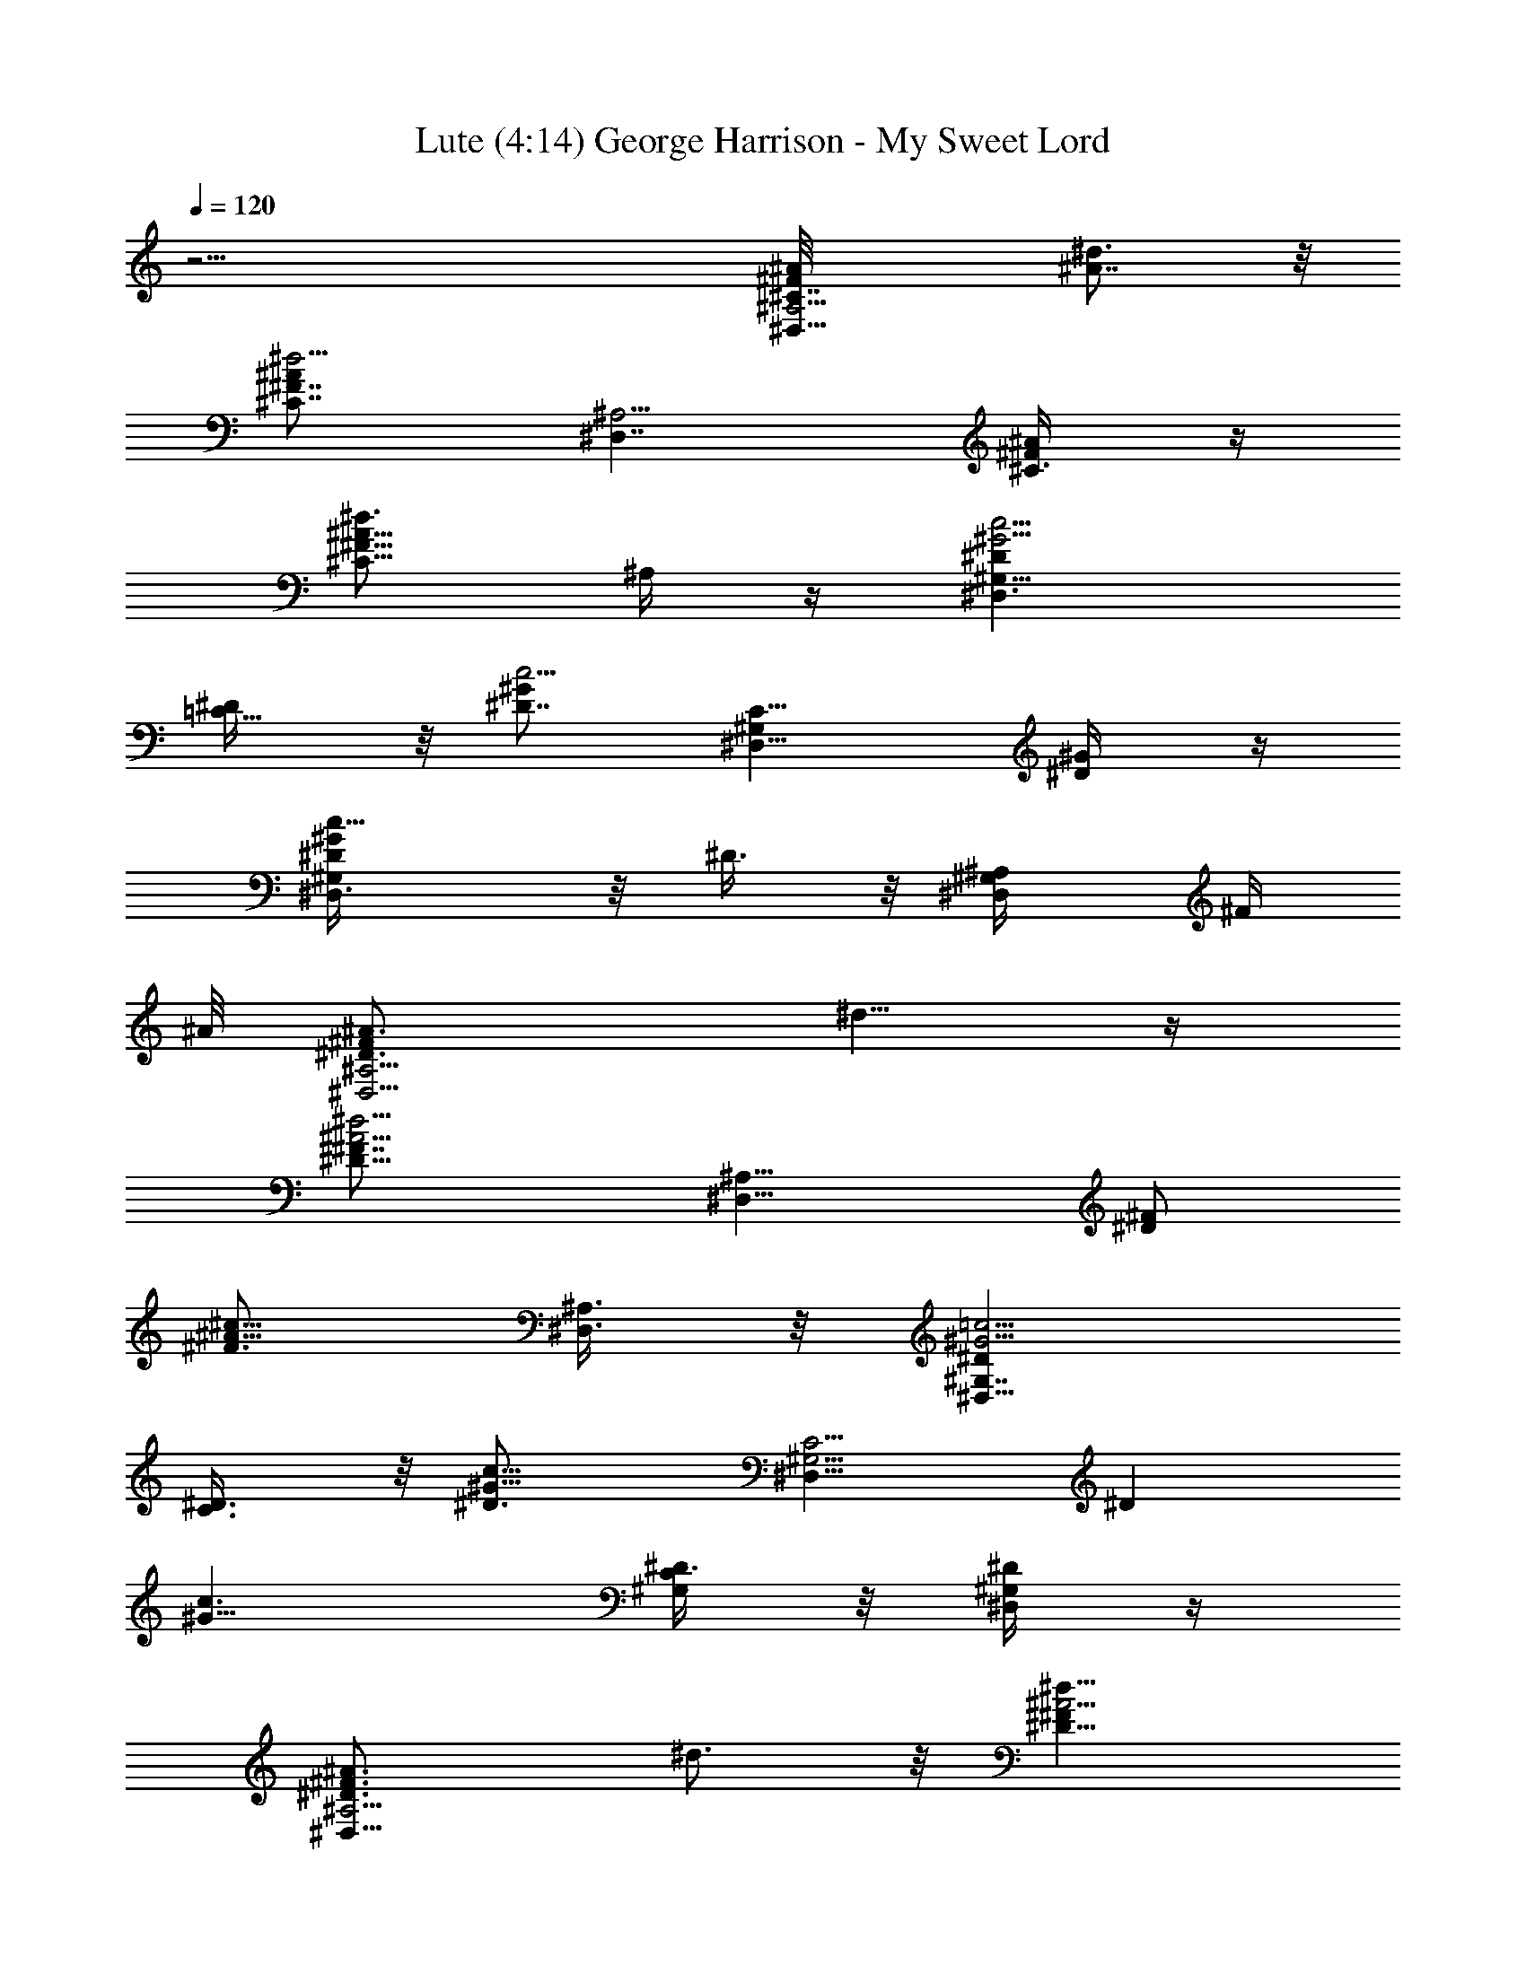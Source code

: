 X:1
T: Lute (4:14) George Harrison - My Sweet Lord 
Z:Transcribed using LotRO MIDI Player:http://lotro.acasylum.com/midi
%  Original file:sweetlord.mid
%  Transpose:-3
L:1/4
Q:120
K:C
z31/4 [^A,5/4^F^D,11/8^A/8^C7/8] [^A7/8^d3/4] z/8
[^A^d5/4^F7/8^C7/8z/2] [^D,7/4^A,5/4z/2] [^F/2^A/4^C3/8] z/4
[^A5/8^d3/4^C5/8^F5/8z/2] ^A,/4 z/4 [^G5/4c5/4^G,13/8^D^D,3/2]
[=C5/8^D/4] z/8 [^D7/8c5/4^Gz/2] [C9/8^G,^D,5/8z/2] [^D/2^G/4] z/4
[^Gc11/8^D/2^D,3/8^G,/2] z/8 ^D3/8 z/8 [^A,/2^D,/4^G,/4] [^F/4z/8]
^A/8 [^D,5/4^A3/4^D3/4^A,5/4^Fz/8] ^d5/8 z/4
[^d5/4^A5/4^D5/8^F7/8z/2] [^A,9/8^D,9/8z3/8] [^F/2^D]
[^c5/8^A5/8^F3/4z/2] [^A,3/8^D,3/8] z/8 [^D^G5/4^G,7/4=c5/4^D,13/8]
[C3/4^D3/8] z/8 [^G9/8c9/8^D3/4z/2] [^G,5/4C5/4^D,9/8z/2] [^Dz/2]
[^G9/8c3/2z/2] [C/4^G,/4^D3/8] z/8 [^D/4^D,/4^G,/4] z/4
[^D,11/8^F3/4^A3/4^D3/4^A,5/4z/8] ^d3/4 z/8 [^A5/4^d11/8^D5/8^Fz/2]
[^D,9/8^A,5/4z/2] [^F/2^D7/8] [^A5/8^c/2^F5/8] [^A,3/8^D,/4] z/4
[^D7/8^G5/4^G,7/4=c9/8^D,3/2] [C7/8^D3/8] z/8 [c5/4^D7/8^G5/4z/2]
[C5/4^G,5/4^D,9/8z/2] [^Dz/2] [c3/2^G5/4z/2] [^G,3/8C/4^D/2] z/4
[^D/4^G,/4^D,/4] z/4 [^D,9/8^A3/4^F^d3/4^A,11/8^D5/8] z3/8
[^d5/4^A5/4^F5/4^D/2z3/8] [^D,13/8^A,/2] [^A,5/4^D/4] z/4
[^F3/4^d/4^A/4^C/4] z/4 [^c/4^A/4] z/4 [^G9/8^G,7/4^D=c9/8^D,3/2]
[=C3/4^D3/8] z/8 [^G9/8c^D3/4z/2] [^G,15/8C5/4^D,z/2] [^D7/8z3/8]
[c3/4^G3/4z/2] [C3/8^D/2] z/8 [^C/2^D,/4^G,/8] z/8 [=F/4z/8] ^G/8
[^c17/8^C,5/4^G5/2F3/4^Cz/2] [^G,5/8z/2] [^C^d/2f5/2] [^G,9/8^C,/2]
[^C,5/8^d7/8^C/2] [^C/2^c5/8^GF/4] z/4 ^C/2
[^A,15/8F9/8^d3/8^C5/8^A11/8^c7/8] z/2 [^C7/8^c3/8] z/8
[^c9/8^A3/2F3/4^a/2] [^A,5/2^C/2F,/2] [F/2^a3/2^C] [^c9/8^A3/2F3/8]
z/8 [F5/8^C/2] [^C/8^G,/4] z3/8 [^c7/4^G,9/8^G19/8F11/8^C3/4^C,9/8]
z/8 [^C/4f3/4] [^C3/4z/4] [^G,17/8^C,5/8z/2] [F/2^d7/8^C]
[^c3/4^GF/2] [F/2^C/2] [^c^A3/2^C3/4FF,3/2^A,/2] [^A,3/2z/2]
[F/2^c3/8^C/2] z/8 [^A11/8^C/2^c^a3/8F3/4] z/8 [^C3/8^A,19/8F,5/8]
[F^a/2^C7/8] [^A3/2^c9/8z/2] [^C/2^aF/2] ^C3/8 F/8
[^G,5/4^G/8^C3/4F^C,9/8] [^c15/8^G7/8] [^C5/8f5/8^G3/2F3/4z/2]
[^G,5/4^C,/2] [F/2^d7/8^C5/8] [^c/2^G7/8F/2z3/8] ^G,/2
[F11/8^G2B2f=D,19/8=D] [=d3/4Db7/8z/2] [B,2z/2]
[F3/2b5/8^G/2B7/8D^g3/4] z/2 [^G/2^g/2D,/4D/2f3/8] z/4
[B/2b3/8^G/2F3/8D^g3/8] z/8 [B,/8d/4b3/8] z/4 ^F/8
[^D,5/4^A,5/4^a3/8^A7/8^F3/4^C3/4] z/2 [^d5/4^A^a/2^F7/8^C7/8^f]
[^A,5/4^D,7/4z/2] [^F/2^a7/8^A/2^C3/8^f7/8] z/8
[^A5/8^d3/4^C5/8^F5/8z/2] [^A,/4=f15/4^c/2] z/4
[^D^G5/4=c3/2^G,15/8^D,3/2^d17/4] [=C5/8^D3/8] z/8 [^D3/4c11/8^G3/8]
[C9/8^G,^D,5/8^G/2] [^D/2^G/2] [c11/8^G11/8^G,^D,3/8^D/2=F5/8] z/8
^D/2 [^A,/2^G,3/8^D,/4^D/2] [^F/4z/8] ^A/8
[^D,5/4^A3/4^A,5/4^F^D7/8z/8] ^d5/8 z/4 [^d5/4^A5/4^D5/8^Fz/2]
[^D,9/8^A,9/8z/2] [^F3/8^D7/8] [^c5/8^A3/4^F3/4z/2] [^D,3/8^A,3/8]
z/8 [^D^G5/4=c5/4^G,7/4^D,13/8] [C3/4^D3/8] z/8 [c9/8^G/2^D3/4]
[C5/4^G,5/4^D,9/8^G5/8z/2] [^Dz/2] [c3/2^G9/8=F/2] [^G,/4C/4^D3/8]
z/8 [^D/4^D,/4^G,/4F9/4] z/4 [^D,11/8^A,5/4^D3/4^F3/4^A3/4z/8] ^d3/4
z/8 [^d11/8^A5/4^D5/8^Fz/2] [^D,9/8^A,5/4z/2] [^F/2^D7/8]
[^c/2^A5/8^F5/8] [^D,/4^A,3/8] z/4 [^G,7/4=c9/8^G^D^D,3/2]
[C3/4^D3/8^G3/8] [c5/4^G11/8^D7/8z/2] [^G,5/4C5/4^D,9/8z/2] [^Dz/2]
[c13/8^G5/4^A/2] [^G,3/8C/4^D/2] z/4 [^D/4^G,/4^D,/4=F7/8] z/4
[^A3/4^F^D,9/8^d3/4^A,11/8^D/2] ^D/4 z/4 [^A5/4^d5/4^F5/4^D5/8z/2]
[^D,3/2^A,3/8^C7/8] [^A,5/4^D/4] z/4 [^d/4^F3/4^A3/8^C3/8] z/4
[^A/4^c/4^D/4] z/4 [^G9/8=c9/8^D^G,7/4^D,3/2] [=C3/4^D3/8] z/8
[^D3/4c9/8^G/2] [^G,15/8C5/4^D,^G/2] [^D7/8^G3/8] z/8 [c5/8^G5/8^A/8]
z/4 [C3/8^D/2^c/2] z/8 [^C/2^G,/4^D,/4^A/4] [=F/4z/8] ^G/8
[^c^C,5/4^C3/4F9/4^G17/8z/2] [^G,5/8z/2] [^C^c9/8z/2] [^G,5/4^C,/2]
[^C,5/8^C3/8] z/8 [^G3/8F/4^c3/4^C3/8] z/4 ^C/4 z/4
[^A,7/4F9/8^A/8^C5/8] [^A9/8^cz3/4] [^C7/8z/2] [F3/4^c9/8^A9/8z/2]
[^C/2^A,7/4F,/2] [F/2^C^G/2] [^c/2^AF3/8] z/8 [F5/8^C/2^c5/8]
[^C/8^G,/4^A/8] z3/8 [F11/8^c^G15/8^G,9/8^C,9/8^C3/4] z/4 [^C/8^c3/8]
[^C3/4z/4] [^G,17/8^C,5/8^c7/8z/2] [F/2^C] [^c3/4^G3/4F/2^A5/8]
[F/2^C/2] [^c11/8^A11/8F,3/2^C7/8F^A,/2] [^A,5/4z/2] [F/2^C/2]
[^C/2^A^cF3/4] [^C/2^A,13/8F,5/8] [F7/8^C3/4^G3/8] [^c/2^A]
[^C/2F/2^c5/8] [^C3/8^A/8] z/4 F/8 [^G,5/4F^G/8^C3/4^C,9/8^c/8]
[^c7/8^G7/8] [^C5/8^GF3/4^c/2] [^G,5/4^C,/2^c5/8] [F/2^C5/8]
[^G5/8^c/2F/2] [^G,3/8^F/4] z/8 [=F11/8^G2B=D3/4=D,19/8] z/4 [D/2B]
[B,2^A/8] z3/8 [F^G3/4B7/8D3/8] z5/8 [^G/2D,/4D3/8F/2] z/4
[B/2D/4F3/8^G/2] z/4 [B,/2^D/4] z/8 ^F/8
[^D,5/4^D3/4^F7/8^A,9/8^A3/4z/8] ^d5/8 z/8
[^A5/4^d11/8^D5/8^F^c5/4z/2] [^D,5/4^A,5/4z/2] [^F/2^D7/8]
[^c5/8^A5/8^F5/8f/2^a/2] [^A,3/8^D,/4] z/4
[^D^G5/4=c^G,7/4^D,3/2^a7/8] z/8 [=C3/4^D3/8^g3/4^d3/4c/2] z/8
[c/2^G/2^D3/4] [C5/4^G,5/4^D,^d/4^g/4c5/8] z/8 [^Dz/2]
[c13/8^G5/4=F5/8z/2] [^G,3/8C/4^D/2] z/4 [^D/4^D,/4^G,/4F17/8] z/4
[^D,5/4^D3/4^F3/4^A,5/4^A3/4z/8] ^d3/4 z/8
[^d5/4^A5/4^D5/8^F^c5/4z/2] [^A,9/8^D,9/8z/2] [^F/2^D7/8]
[^c/2^A5/8^F5/8f3/8^a3/8] [^A,3/8^D,3/8] z/8
[^G,7/4=c^G^D^D,13/8f3/4] z/4 [C3/4^D3/8c/2^g7/8^d7/8^G/2] z/8
[c/2^G11/8^D3/4] [C5/4^G,5/4^D,9/8^d3/8c5/8^g3/8] z/8 [^Dz/2]
[c3/2^G9/8^A/2] [^G,/4C/4^D/2] z/4 [^D/4^G,/8^D,/8=F3/4] z/4
[^A7/8^D,5/4^F^d7/8^A,11/8^D/2] ^D/4 z/4
[^d11/8^A11/8^D5/8^F11/8^f5/4z/2] [^D,13/8^A,/2^C] [^A,5/4^D/4] z/4
[^d/8^F3/4^C3/8^A/4^c/2=f3/8] z3/8 [^c/4^A/4^D/4] z/4
[=c^G9/8^D^G,7/4^D,3/2^c3/4] z/4 [=C3/4^D/4^g3/4^d3/4=c3/8] z/8
[^D7/8c/2^G/2] [^G,2C5/4^D,9/8^d3/8c5/8^g3/8] z/8 [^D^G/2]
[^G3/4c5/8^A/8] z3/8 [C3/8^D3/8^c/2] z/8 [^C/2^G,/8^D,/4^A/4] z/8
[=F/4z/8] ^G/8 [^cF17/8^G19/8^C,9/8^Cz/2] [^G,5/8z/2]
[^C^g11/8f11/8^c5/4z/2] [^G,9/8^C,/2] [^C,/2^C3/8]
[^G^C/2^c3/4F3/8^g5/8f] z/8 ^C/2 [F3/2^A,2^C3/4^A/8^c/8f7/4]
[^c11/8^A5/4z7/8] [^C7/8z/2] [^A9/8F^c/2]
[^A,19/8^C/2F,/2^c^a3/8f3/8] z/8 [F/2^C^G3/8] z/8 [^c/2^A7/8F/2]
[F7/8^C3/8^c5/8] [^C/4^G,3/8^A/4^d/2] z/4
[^G5/2F11/8^c^G,5/4^C^C,5/4] [^C/4f3/2^g5/4^c/2] [^C3/4z/4]
[^G,17/8^C,5/8^c3/4z/2] [F/2^C] [^G5/8^c3/4F3/8^g/2f/2^A5/8] z/8
[F/2^C/2] [^c11/8^A5/4F7/8^A,/2^C3/4F,3/2] [^A,11/8z3/8] [F/2^C/2]
[^A9/8^C/2^c/2F] [^C/2^A,5/2F,3/4^cf/2^a3/8] z/8 [F^C7/8^G/2]
[^c/2^A7/8] [^C/2F7/8^c] [^C/4^A/8] z/4 F/8 [^G,5/4^G/8F^C^C,^g7/4]
[^c7/8^G7/8] [^C7/8F5/8^G7/8^c3/8] [^G,11/8^C,5/8^c/2]
[F/2^C2^c/2f2^G/2] [^G^c11/8F5/8z/2] [^G,3/8^F3/8] z/8
[=F11/8^G2B/2=D/2=D,19/8] [^g15/8f15/8B/2D/2] [DBz/2] [B,2^A/8] z3/8
[FD^G/2B/2] [B7/8^G/2f13/8] [^G3/8D,/4D3/8F3/8] z/8 [BDF/2^G7/8]
[B,/2^D3/8] z/8 [^F3/4^D,11/8^A^A,3/2^D3/4z/8] ^d3/4 z/8
[^d11/8^A3/2^F^D5/8^f3/2z/2] [^D,9/8^A,3/2z/2] [^F/2^D7/8]
[^c/2^A5/8^F5/8=f^a/2] [^A,/2^D,/4] z/4
[^G11/8^G,15/8^D7/8=c7/8^D,3/2^c3/4] z/8 [=C3/4^D3/8^g7/8^d=c/2] z/8
[c/2^G/2^D7/8] [C5/4^G,3/2^D,9/8^g3/8^d2c] z/8 [^Dz/2]
[^G5/4c3/2=F/2] [^G,/2C/4^D/2] z/4 [^D/4^D,/8^G,3/8F/2^c/2f/2] z3/8
[^D,5/4^A,11/8^F3/4^A7/8^D3/4z/8] ^d5/8 z/8
[^d11/8^A3/2^D3/4^F^c11/8z/2] [^D,5/4^A,3/2z/2] [^F/2^D7/8]
[^c5/8^A5/8^F3/4f^a5/8z/2] [^A,3/8^D,/4] z/4
[^D^G3/2=c^G,2^D,3/2^c7/8] z/8 [C3/4^D3/8=c/2^d^g3/4] z/8
[^D3/4^G/2c/2] [^G,11/8C5/4^D,^g/4^d15/8c7/8] z/8 [^Dz/2]
[^G5/4c3/2=F5/8z/2] [C/4^G,/2^D/2] z/4 [^D/4^D,/4^G,/2F/2^c/2f/2] z/4
[^D,5/4^A,3/2^A^D3/4^F3/4z/8] ^d3/4 z/8 [^A3/2^d5/4^D5/8^F^c5/4z/2]
[^D,9/8^A,3/2z/2] [^F/2^D7/8] [^A5/8^c/2^F5/8^a3/8f7/8] z/8
[^A,3/8^D,/4] z/8 [^D^G,2=c^G^D,13/8f7/8] z/8
[C3/4^D3/8c/2^g7/8^d^G/2] z/8 [c/2^D7/8^G3/2]
[C/2^G,5/4^D,9/8^d3/2^g3/8c] z/8 [^DCz/2] [c3/2^G5/4^A/2]
[C/4^G,/4^D/2f^c^C] z/4 [^D/4^D,/8^G,/8=F3/4] z3/8
[^A7/8^D,9/8^F7/8^d3/4^A,11/8^D3/8] ^D/2
[^d11/8^A3/2^D^F11/8^c5/4z/2] [^D,13/8^A,/2^C] [^A,5/4^D/2]
[^F3/4^d/8^A/4^C^c/2f] z3/8 [^A/4^c/4^D/4] z/4
[^D=c^G9/8^G,7/4^D,3/2^a7/8] z/8 [=C7/8^D/4^g3/4^d7/8c/2] z/4
[^D3/4c3/8^G3/8] [^G,2C3/2^D,9/8^d5/2c^g3/8] z/8 [^D^G/2]
[^G3/4c3/2^A/8] z3/8 [C^D3/8^c/2] z/8 [^C/2^G,/8^D,/4^A/4] z/8
[=F/4z/8] ^G/8 [F/2^c^G,3/2^C,2^C^G] [F15/8z/2] [^C^G11/8^c/2]
[^c7/8^G,11/8f15/8z/2] [^C,27/8^C3/8] [F^G^c^C5/4z/2] ^G,/2
[F^c/8^G,2f2^G/8] [^c11/8^G11/8z3/8] ^C/2 [^CF/2] [F^G^c/2]
[^C,19/8^G,3/2^C/2^cf19/8] [F/2^C5/4^G/2] [^c/2^G/2F/2^A/8] z3/8
[^G,7/8F/2^G7/8^c7/8] [F3/8^C7/8^A/8] z/4 [^C,7/4FB3/2^G,7/8^cz/2]
^C/2 [^G,/2^CF/2^c/2] [F/2^G,3/2f3/2B^G^c7/8] [^C,2F/2^C13/8]
[B^G/2^c3/4F/2^A5/8] [^G,3/4F/2^G/2] [F3/4^c11/8^G5/4B11/8f9/8z/2]
[^C,3/2B,31/8^C11/8z/2] [^G,/2F3/8] [FB/2^G] [B^G,7/4^C/2f11/8]
[^C,7/4F/2^C^G5/8] [F7/8^c/2B/2^A/8] z3/8 [^C3/4f3/4B^G5/8^c5/8z/2]
[F5/8^A/8] z3/8 [=D,3/2^A,15/8=d3/2^a31/4^G7/8z/8] [=D3/2^A7/8z/8]
[fz/4] [F9/8=c/8] z3/8 [^A/2^G11/8] [f11/8D,/4d9/8^A7/8] z/8
[^A,2D,3/2z/2] [D5/4^A5/8F/2c/4] [d3/4z/4] [^G3/2F3/8] z/8
[f9/8^A9/8F5/8D,/4d2] z/4 [D5/8^A,2D,3/2z/2] [^G/2F3/4]
[^A/4^G/2D3/4] z/4 [^Af9/8F5/8D,/4^G5/8d11/8] z/4
[D,7/4^A,15/8D9/8z/2] [F5/8c/8^G3/8] z/4 [^A/8^G5/8d^d/2] [^A/2f3/8]
[D3/4F/4c/4] z/4 [^A=G5/8^d^D,3/2^A,9/8^D/2] [^D/2z/8] G3/8
[G/2^A/8^D^d/2] ^A3/8 [G/2^d7/8^A/2^D,/2^A,/2] [^D,^D/2^A/2G/2]
[^D3/2^AG3/8z/8] ^d3/8 [^D,5/8^G3/8=G3/8] z/8 [G/2^A^c/2E,/2E/2]
[E,11/8^c3/8^a15/8E3/8G3/8] [G3/8E^c5/8z/8] [^A5/8z3/8] [G/8^C/4=c/8]
[^c3/8G3/8] [G/2^c/8^A/8E,3/8E] [^A3/8^c19/8] [E,/2^A/2G/2]
[=c5/4^A/2G/2E/2E,9/8] [=C,5/8^A/2EG3/4] [^A/2F/4] z/4
[F,5/4^G/8^D3/8c/4=C9/8F] [f5/8^G5/8z/8] [^A/8c3/4] [^d3/8z/8]
[^D/8^g/4^a/8] c'/8 [^d/4^g/4z/8] ^a/8 [c11/8^G3/8^D/8f5/4c'/8F7/8]
z/4 [^D/4^G/2F,/2C5/4] z/4 [^G/2F,^D/4F] z/4
[^D3/8=G/4c5/8^d5/8^G3/4c'5/8] z/4 [F,/2C3/8] z/8
[F^A3/2=D3/4^A,/2=dF,13/8] [^A,5/4z/2] [D/2F3/8^a3/4d/2f] z/8
[D/4F/2^A/2d/2] z/4 [F/4^A7/8D5/4^A,/2F,/2^a/4] z/4
[F,/2^A,7/8F7/8z3/8] [=G5/8^A5/4^D/2d13/8] [^D/4^A,3/8=D/4F/2^d=g]
z/4 [^D/2c/2^G/2C,3/8F/2^A,/4] z/4 [F,5/4C5/4Fc3/8^G/8^g/2]
[^D/8f3/4^G5/8] ^A/8 [c5/8^d/8] [^D/4^g3/8z/8] [^a/8c'/8] ^d/8
[^g/8^a/8] [c3/2^G/2^D/4f11/8c'/8F] [^d9/8z3/8] [^G/2^D/4F,/2C9/8]
z/4 [^G/2F,^D/8F7/8] z3/8 [c5/8=G/4^D/4^d/2^G5/8=g7/8] z/4
[F,3/8C3/8] [=D3/4^A3/2F^A,/2=dF,7/4] [^A,11/8z/2] [D/2F3/8d/2f^a7/8]
z/8 [F/2D/4d/2^A/2] z/4 [^AD5/4F3/8^A,/2F,/2f3/2] z/8 [F,5/8^A,Fz/2]
[=G/2^D/2^A5/4d3/2] [^D/2=D/4^A,3/8F/2^dg] z/4
[c/2^D3/4^G/2C,/4F/4^A,/8] z3/8 [F,5/4C9/8^G3/4F7/8c7/8z/8]
[f5/8z3/8] ^D/8 z/4 [^Gc3/2^D3/8f11/8F^d5/4] z/8 [^D5/8F,/2C5/4]
[F,^G/2F7/8] [=G/4^D3/8c5/8^d/2^G5/8c'3/8] z/4 [F,/2C3/8] z/8
[^A=D3/4F=d^A,/2F,3/2] ^A,/2 [D/2F3/8f^a7/8d/2^A/2] z/8
[F/2D/4^A/2d/2] z/4 [D3/8F/4^A3/4^A,3/8F,f11/8] z/8 [^A,FDz/2]
[^D/4^A/2d13/8c/2] z/4 [^D=G/2^A3/4C,/2^A,3/8=D/4] z/4
[C,/4F/2^A,/4F,/4G7/8] z/4 [^D3/4c^GF,9/8C11/8z/2] F/2
[c3/2^G5/4^D/4f5/4F^g3/2] z/4 [^DF,/2C/2] [F,7/8C5/4F7/8z/2]
[=G/4c/4^D3/8f/8^G5/8c'3/8] z/4 [F,/2^d/4c/4F/2] z/4
[F^A5/4=D3/4^A,/2=dF,13/8] [^A,3/2z/2] [D/2F3/8f^a7/8d/2] z/8
[D/4F/2d/2^A/2] z/4 [F/2^A/2D^A,/2F,9/8^a/4] z/4 [^A,F^A3/8] z/8
[D3/8^A/2d11/8c/8] z3/8 [^A/4D3/8F3/8^A,/2^d3/8] z/4
[^A,7/8C,3/8^D3/8F,/8c/8] z/8 [=G/8^A/8] [^DF5/8^A^D,5/4^dG/2]
[G/2^A,5/8] [^A/2^D/2G/2^d5/4^a5/4=g3/2] [G3/4^D/2^A5/8^D,/2^A,5/4]
[^D,5/4^D/2] [G/2^D/2^A/2=G,3/8^d3/4g] z/8 [^D/2^A,/4] z/4
[c/8G3/2^D3/4C,/2C15/8^d/8] [c9/8^d11/8z3/8] [C,11/8z/2] ^D/2
[^D/4G3/8c3/8^d3/8] z/8 [G/2^D/2c3/4C,/2C5/2G,/2] [C,/2G/2^D/2^A/2]
[^D/2^A,3/8c/2^d/2G/2] z/8 [^D/2c/2F3/8G,3/8G^d5/8] z/8
[^D3/8F,3/8^A,/4c/4f/2] z/4 [^DF5/8^D,3/2G/2^A,9/8^A3/2] [G7/8z/2]
[^D/4g11/8^d/2^a5/4] ^D/4 [^A7/8^D/2G/2^D,/2^A,15/8^d3/4]
[^D,G3/8^D3/8] [^D/2^A/2^d3/4G/2^a5/8g5/8] [G/2^D/2^A/4] z/4
[F7/8^A/8^Dc^A,/4^d3/2] z3/8 [C,3/2C3/2z/2] [c3/8G/2^D/2] z/8
[^D/2^d/2c/2G/2] [c7/8G/2^D/2C,/8C19/8G,5/8] z3/8 [C,/2G^D/2^A3/8]
z/8 [^D/2^A,3/8^d/2c7/8] z/8 [G3/4G,3/8^D3/8^d7/8] [^D3/8F,3/8c/4]
z/8 G/8 [^D/2^A/8^D,11/8G^A,5/4^d/8] [^A7/8^d7/8z3/8] ^D/2
[^D/2G/2^A/2^d/2] [G/4^A/2^D/2^D,/2^A,5/4^d/2] z/4
[^D,3/2G/2^D/2^d/2g2^A/2] [^D3/2^A^d5/4G/2] [G3/8^A,3/8^G3/8] z/8
[^D,/8=G/2^A/2^c/2E/2E,/2] z3/8 [G3/4E,11/8^A11/8^a7/4^c3/8E3/8]
[E^cz/2] [G3/8^C17/8=c/4] z/4 [G^c3/2^A3/4E,3/8E] z/8 [E,/2g3/2]
[E/2^A/2E,/2G/2] [^A5/8G5/8C,5/8^cEz/2] [E,/8^C/2F/2] z3/8
[F,5/4^G/8=c/4^D3/8=C9/8F] [f5/8^G5/8z/8] [^A/8c3/4] [^d3/8z/8]
[^D/4^g/4^a/8] c'/8 [^d/4^g/4z/8] ^a/8 [c11/8^D/8^G/2f5/4c'/8F7/8]
z3/8 [^G3/8^D/8F,3/8C9/8] z/4 [^D/4F,^G/2F] z/4
[^D3/8=G/4c5/8^d5/8^G3/4=g] z/4 [F,/2C3/8] z/8
[=D3/4F^A3/2^A,/2=dF,13/8] [^A,5/4z/2] [D/2F3/8^a3/4fd/2] z/8
[F/2D/4d/2^A/2] z/4 [F/4D5/4^A^A,/2F,/2f11/8] z/4 [^A,7/8F,/2F7/8]
[^A9/8^D3/8=G/2d3/2] [^D/4=D/4^A,3/8F/2g^d] z/4
[^D/2^G/2c/2C,3/8F/4^A,/4] z/4 [F,11/8C5/4c3/8F^G/4z/8] [^D/8f3/4]
[^G/2^A/8] [c5/8^d/8] [^D/4^g3/8z/8] [^a/8c'/8] ^d/8 [^g/8^a/8]
[c3/2^D/4^G/2f11/8c'/8F] [^d9/8z3/8] [^G/2^D/4F,/2C5/4] z/4
[^G/2F,^D/8F7/8] z3/8 [c5/8=G/4^D/4^d/2^G5/8=g] z/4 [F,/2C3/8] z/8
[=D5/8^A11/8F7/8^A,3/8=d7/8F,13/8] [^A,11/8z/2] [D/2F3/8d/2f^a7/8]
z/8 [F/2D/4d/2^A/2] z/4 [F3/8^AD5/4^A,/2F,/2f3/2] z/8 [F,5/8^A,Fz/2]
[=G/2^D/2^A5/4d3/2] [^D/4=D/4^A,3/8F/2g^d] z/4
[^G/2c/2^D3/4C,/4F/4F,/8] z3/8 [F,5/4^G3/4c7/8F7/8C9/8z/8] [f5/8z3/8]
^D/8 z/4 [^G^D3/8c3/2f11/8F^d5/4] z/8 [^D5/8F,/2C5/4] [F,^G/2F7/8]
[c5/8=G/4^D3/8^d/2^G3/4g] z/4 [F,/2C3/8] z/8 [=D3/4^AF^A,/2=dF,3/2]
^A,/2 [D/2F3/8f^a7/8d/2^A/2] z/8 [F/2D/4d/2^A/2] z/4
[^A3/4D/2F/4^A,/2F,^a/4] z/4 [^A,7/8F7/8D7/8z3/8]
[^D3/8^A/2d13/8c5/8] z/8 [^D^A3/4=G/2C,/2=D/4^A,3/8] z/4
[C,/4F/4^A,/4F,/4G7/8] z/4 [F,9/8c^G^D3/4f7/8z/2] F/2
[c3/2^G5/4^D/4f5/4F^d5/4] z/4 [^DF,/2C/2] [F,C5/4F/2]
[c/4^D3/8=G/4^G5/8f/8^d3/8] z3/8 [F,3/8^d/8c/8F/8] z/4
[F^A5/4=D3/4^A,/2=dF,13/8] [^A,3/2z/2] [D/2F3/8^a7/8fd/2] z/8
[F/2D/4^A/2d/2] z/4 [F/2D^A5/8^A,/2F,9/8d] [^A,Fz/2] [D3/8^A/2d3/2]
z/8 [F3/8^A/4D3/8^A,/2] z/4 [^A,7/8C,3/8^D/2F,/8] z/8 [=G/4^A/4]
[^D,9/8^D7/8^A7/8F/2^d7/8G3/8] [G/2^A,5/8] [G/2^A/2^D/2f5/8g3/2^d5/4]
[G3/4^D/2^A5/8^D,/2^A,5/4] [^D,5/4f^D/2] [G/2^D/2^A/2G,3/8^d3/4^a3/4]
z/8 [^D/2^A,/4] z/4 [c/8G3/2^D3/4C,/2C15/8f/2] [c9/8^d7/8z3/8]
[C,11/8z/2] [^D/2^d/2] [G3/8^D/4^d3/8c3/8c'3/8] z/8
[G/2^D/2c3/4C,/2C5/2G,/2] [C,/2G/2c'3/2^D/2] [^D/2^A,3/8^d9/8c/2G/2]
z/8 [F3/8c3/4^D/2G,3/8G] z/8 [^D3/8F,3/8^A,/4f/2] z/4
[^D,3/2^DF3/4G/2^A,5/4^d] [G7/8z/2] [^D/4g3/2^d5/4^a5/4] ^D/4
[^A^D/2G/2^D,/2^A,15/8] [^D,9/8G/2f/2^D/2]
[^D3/8^d3/4^A3/8G3/8g/2^a/2] [G/2^D/2^A/4] z/4 [^D^A/8cF7/8^A,/4^d]
z3/8 [C,3/2C3/2z/2] [c3/8G/2^d/2^D/2] z/8 [^D/2c/2^d/2c'/2G/2]
[G/2c7/8^D/2C,/8C19/8G,5/8] z3/8 [C,/2Gc'3/8^D/2] z/8
[^D/2^A,3/8c7/8^d11/8] z/8 [G3/4G,3/8^D/2c'7/8] z/8 [^D/4F,/4] G/8
[G^D,11/8^A/8^D/2^A,5/4^d/8] [^d15/8^A7/8z3/8] ^D/2 [G/2^D/2g^A/2]
[G/4^D/2^A/2^D,/2^A,5/4] z/4 [^D,3/2G/2f7/8^D/2^d/2^A/2]
[^D3/2^A^d5/4G/2] [G3/8^A,3/8] z/8 [^D,/8^c/2^A/2G/2g7/8E/2] z3/8
[E,11/8G3/4^A11/8^a11/8^c/2E/2] [E7/8e3/4^c7/8z3/8] [G3/8^C17/8] z/8
[^c3/2G3/2^A5/8E,3/8E^a3/4] z/8 [E,/2g/2] [E/2^A/2^a/2E,5/8g9/8]
[G5/8^A5/8C,5/8^c/2E^a/2] [E,/8^C/4e3/8^c/2] z3/8
[^D/8=c/4^G/8F,5/4=C5/4c'3/8] [^D/4f5/8^G5/8z/8] [^A/8c3/4]
[^d3/8z/8] [^D/4^g/4^a/8] c'/8 [^d/4^g/4z/8] ^a/8
[c11/8^D/4^G/2G,3/8f5/4c'/2] z/4 [^D/8^G3/8F,3/8C9/8] z/4
[^D/4F,/2^G/2^G,/2c'/2F] z/4 [=G3/8^D3/8c5/8F,/4^d/2^G3/4] z/4
[F,/2=A,3/8C3/8=g/2^d/2] z/8 [=D3/4F^A3/2^A,/2=dF,13/8] [^A,5/4z/2]
[D/2F3/8f^a3/4d/2] z/8 [F/2D/4d/2^A/2] z/4 [F/4D5/4^A^A,/2F,/2^a/4]
z/4 [^A,F,5/8Fz/2] [^A9/8^D/2=G/4d3/2^d3/8] z/4
[^D/8^A,/4=D/8F3/8g7/8^d7/8] z/4 [^G/2c/2^D/2C,3/8F/4^A,/4] z/4
[F,11/8C5/4c3/8F^G/4z/8] [^D/8f3/4] [^G/2^A/8] [c5/8z/8]
[^d/8^D/4^g3/8] ^a/8 [c'/8^d/8] [^g/8^a/8] [^G/2^D/4c3/2f11/8c'/8F]
[^d9/8z3/8] [^D/4^G/2F,/2C5/4] z/4 [^D/8F,^G/2F7/8] z3/8
[^D3/8=G/4c5/8^d/2^G5/8=g] z/4 [F,/2C3/8] z/8
[=D5/8^A7/8F7/8^A,/2=d7/8F,13/8] [^A,5/4z3/8] [D/2F3/8^a7/8d/2f^A/2]
z/8 [D3/8F/2^A/2d/2] z/8 [F3/8D5/4^A^A,/2F,/2^a3/8] z/8
[F,5/8^A,Fz/2] [=G/2^A5/4^D/2d3/2] [^D/4^A,3/8=D/4F/2^dg] z/4
[^D/2c/2^G/2C,/4F/4^A,/4] z/4 [F,5/4C9/8c/4F^G/8^g/2] [f5/8^G5/8z/8]
[^A/8c3/4] ^d/8 [^D/8^g/4^a/8] c'/8 [^d/8^g/4] ^a/8
[c11/8^D/8^G3/8f5/4c'/8F7/8] z/4 [^G/2^D/4F,/2C5/4] z/4 [^G/2F,^D/4F]
z/4 [^D3/8=G/4c5/8^d5/8^G3/4c'5/8] z/4 [F,/2C3/8] z/8
[=D3/4F^A3/2^A,/2=dF,13/8] [^A,5/4z/2] [D/2F3/8^a3/4fd/2c3/8] z/8
[F/2D/4d/2^A/2] z/4 [F/4^A7/8D5/4^A,/2F,/2d7/8] z/4
[F,/2^A,7/8F7/8z3/8] [^D/2=G5/8^A5/4d13/8] [^D/4^A,3/8=D/4F/2^d=g]
z/4 [c/2^D7/8^G/2C,3/8F/2F,/4] z/4 [F,5/4cC5/4^G3/4Fz/8] [f3/4z3/8]
^D/4 z/4 [^Gc3/2^D/4f11/8F^d5/4] z/4 [^D5/8F,/2C9/8] [F,^G/2F7/8]
[=G/4c5/8^D3/8^d/2^G5/8c'3/8] z/4 [C3/8F,/4] z/4
[=D3/4^A7/8F7/8F,3/2=d7/8^A,3/8] ^A,/2 [D/2F3/8d/2^a7/8f^A/2] z/8
[D/4F/2d/2^A/2] z/4 [F3/8D/2^A3/4^A,/2F,9/8f3/2] z/8 [^A,7/8FD7/8z/2]
[^D/4^D,3/8^A/2d3/2=G/2] z/4 [^D^A3/4G3/8E,3/8^A,3/8=D/4] z/4
[C,/8F,/4F/4^A,/8G3/4] z3/8 [^G/2^D3/4c7/8F,5/4C11/8f3/4] [=G/4^G3/8]
z/8 [^D3/8c3/2^G11/8f11/8F^d5/4] z/8 [^D3/8F,/2C/2] z/8 [F,C5/4F/2]
[^D3/8c3/8=G3/8f/8^G3/4g] z3/8 [F,/2c/4^d/4] z/4
[^AF=D3/4C,/4^A,/2=d] z/4 [^A,3/2z/2] [D/2F/4^a3/4fd/2^A/2] z/4
[D/4F/2^A/2d/2] z/4 [F3/8^A5/8D7/8^A,3/8F,d7/8] [^A,3/2Fc/2]
[D3/8d3/2^A/2^d/4] z/4 [^A3/8D3/8F/2^d/2] z/8 [^A,^D/2F,/4c/4]
[=G/4z/8] ^A/8 [^D,5/4^D^AF/2^dG/2] [G/2^A,5/8]
[G/2^D/2^A/2g3/2^d5/4^a5/4] [^A5/8^D/2G5/8^D,/2^A,9/8] [^D,5/4^D/2]
[G3/8^D3/8^A/2^d5/8^a5/8g7/8] ^D/2 [^D3/4G3/2c/8C,/2C2^d/8]
[^d11/8c5/4z3/8] [C,3/2z/2] ^D/2 [G/2^D3/8^d/2c/2] z/8
[G/2^D/2c3/4C,/2C5/2=G,/2] [C,/2G/2^D/2^A/2] [^D/2^A,3/8c/2^d/2G/2]
z/8 [c/2^D/2F3/8G,3/8G^d5/8] z/8 [^D/4F,/4^A,/4c/8f/2] z3/8
[^D,11/8F5/8^D7/8^d7/8^A11/8z3/8] [Gz/2] [^D/4g3/2^d/2^a11/8] ^D/4
[G/2^D/2^A^D,/2^A,17/8^d7/8] [^D,5/4G/2^D/2]
[^D/2^d3/4^A/2G/2^a/2g5/8] [G/2^D/2^A/4] z/4 [^A/8^DcF3/4C,/4^d3/2]
z3/8 [C,11/8C11/8z/2] [G/2c3/8^D/2] z/8 [^D3/8^d3/8c3/8G3/8]
[^D/2cG/2C,/2C5/2G,3/4] [C,/2G^D/2^A/2] [^D/2^A,3/8^d/2c] z/8
[G7/8C,3/8^D/2^d] z/8 [^D3/8^A,3/8c/4] z/8 G/8
[G^D,11/8^A/8^D/2^A,5/4g31/8] [^d7/8^A7/8z3/8] ^D/2 [G/2^D/2^A/2^d/2]
[G/4^D/2^A/2^D,/2^A,5/4^d/2] z/4 [^D,5/4G3/8^D3/8^A3/8]
[^D3/2^A^d5/8G/2] [G/2^A,3/8^G/4] z/4 [^D,/4^c/2^A/2=G/2E,/2E/2] z/4
[G7/8E,3/2^A3/2^c/2^a2E/2] [E^cz/2] [G3/8^C2=c3/8] z/8
[G^c3/2^A/2E,3/8E] z/8 [E,/2^A/2g15/8] [E/2^A/2E,/2G/2]
[G/2^A7/8E,3/8^c7/8E7/8] [E,/4^C/4F/4] z/4
[^D/8=c3/8^G/4F,11/8=C5/4c'3/8] [^D3/8f3/4z/8] [^G/2^A/8] [c5/8z/8]
[^d/4^D/4^g3/8z/8] ^a/8 [c'/8^d/4] ^g/8 [^a/8^D/4c3/2^G/2G,/2f11/8]
[^d11/8z3/8] [^G/2^D/4F,/2C5/4] z/4 [^G/2F,/2^D/8^G,/2c'/2F7/8] z3/8
[c5/8=G/4^D3/8F,/8^d/2^G5/8] z3/8 [F,/2=A,3/8C3/8=g/2^d3/8] z/8
[F^A11/8=D5/8^A,/2=dF,13/8] [^A,5/4z/2] [D3/8F3/8d3/8f7/8^a3/4]
[D3/8F/2d/2^A/2] z/8 [^AD5/4F3/8^A,/2F,/2f3/2] z/8 [^A,F,5/8Fz/2]
[^D/2=G3/8^A5/4d13/8^d/2] z/8 [^D/4^A,3/8=D/4F/2^dg] z/4
[^G/2c/2^D/2C,/4F/4^A,/4] z/4 [F,5/4C9/8^G/8c/4F^g/2] [f5/8^G5/8z/8]
[^A/8c3/4] ^d/8 [^D/4^g/4^a/8] c'/8 [^d/8^g/4] ^a/8
[c11/8^D/8^G/2f5/4c'/8F7/8] z3/8 [^D/8^G3/8F,3/8C9/8] z/4
[^G/2F,^D/4F] z/4 [=G/4^D3/8c5/8^d5/8^G3/4=g] z/4 [F,/2C3/8] z/8
[F^A=D3/4^A,/2=dF,13/8] [^A,5/4z/2] [D/2F3/8^a3/4fd/2^A/2] z/8
[F/2D/4^A/2d/2] z/4 [^AD5/4F/4^A,/2F,/2^a/4] z/4 [F,/2^A,7/8F7/8]
[^A9/8^D3/8=G/2d3/2] [^D/4^A,3/8=D/4F/2^dg] z/4
[^G/2c/2^D/2C,3/8F/4^A,/4] z/4 [F,11/8C5/4c3/8F^G/4z/8] [^D/8f3/4]
[^G/2^A/8] [c5/8z/8] [^d/8^D/4^g3/8] [^a/8c'/8] ^d/8 [^g/8^a/8]
[c3/2^D/4^G/2f11/8c'/8F] [^d9/8z3/8] [^G/2^D/4F,/2C5/4] z/4
[^D/8F,^G/2F7/8] z3/8 [^D/4=G/4c5/8^d/2^G5/8c'/2] z/4 [F,/2C3/8] z/8
[^A11/8=D5/8F7/8^A,3/8=d7/8F,13/8] [^A,11/8z/2] [D/2F3/8^a7/8fd/2c/2]
z/8 [D3/8F/2d/2^A/2] z/8 [^AD5/4F3/8^A,/2F,/2f3/2] z/8 [^A,F,5/8Fz/2]
[=G/2^D/2^A5/4d3/2] [^D/2^A,3/8=D/4F/2=g^d] z/4
[^D3/4c/2^G/2C,/4F/2^A,/8] z3/8 [F,5/4^G3/4cC9/8Fz/8] [f5/8z3/8] ^D/8
z3/8 [^G7/8^D/4c11/8f5/4F7/8^g11/8] z/8 [^D5/8F,/2C5/4] [F,^G/2F]
[=G/4c5/8^D3/8^d5/8^G3/4=g] z/4 [C3/8F,3/8] z/8
[=D3/4F^AF,3/2^A,/2=d] ^A,/2 [D/2F3/8d/2^a7/8f^A/2] z/8
[F/2D/4d/2^A/2] z/4 [F/4^A3/4D/2^A,/2F,f11/8] z/4
[^A,7/8F7/8D7/8z3/8] [^D3/8^D,3/8d3/2^A/2=G/2] z/8
[G/2^A3/4^DE,3/8^A,3/8=D/4] z/4 [C,/8F,3/8F/4^A,/4G/2] z3/8
[^D/8c3/8^G/8F,5/4C5/4c'3/8] [^D/4f3/4^G5/8z/8] ^A/8 [c5/8^d/8]
[^D/4^g3/8z/8] [^a/8c'/8] ^d/8 [^g/8^a/8] [c3/2^D/4^G/2=G,/2f11/8z/8]
[^d9/8z3/8] [^G/2^D/4C9/8F,/2] z/4 [^D/8F,/2^G/2^G,3/8c'/2F7/8] z3/8
[c5/8=G/4^D/4F,/8^d/2^G5/8] z3/8 [F,3/8=A,3/8C3/8=g3/8^d3/8]
[=D3/4^A3/2F^A,/2=dF,7/4] [^A,11/8z/2] [D/2F3/8^a7/8d/2f] z/8
[D/4F/2d/2^A/2] z/4 [^AD5/4F3/8^A,/2F,/2f3/2] z/8 [^A,F,5/8Fz/2]
[=G3/8^D/2^A5/4d3/2^d/2] z/8 [^D/8^A,/4=D/4F/2g^d] z3/8
[^D/2c/2^G/2C,/4F/4F,/8] z3/8 [F,5/4C9/8^G/8c/4F7/8^g3/8]
[f5/8^G5/8z/8] [^A/8c5/8] [^d/8^D/4^g3/8] ^a/8 [c'/8^d/8] ^g/8
[^a/8^D/4c3/2^G/2f11/8c'/8] [^d9/8z3/8] [^G/2^D/4F,/2C5/4] z/4
[F,^G/2^D/8F7/8] z3/8 [^D3/8=G/4c5/8^d5/8^G5/8=g] z/4 [F,/2C3/8] z/8
[F^A=D3/4^A,/2=dF,13/8] [^A,5/4z/2] [D/2F3/8^a3/4d/2f^A/2] z/8
[D/4F/2^A/2d/2] z/4 [D5/4F/4^A7/8^A,3/8F,3/8f11/8] z/8 [^A,F,5/8Fz/2]
[=G/2^D/2^A5/4d13/8] [^D/4^A,3/8=D/4F/2g^d] z/4
[^G/2c/2^D/2C,3/8F/4F,/4] z/4 [F,5/4C5/4c3/8^G/8F^g/2]
[^D/8f3/4^G5/8] ^A/8 [c5/8^d/8] [^D/4^g3/8z/8] [^a/8c'/8] ^d/8
[^g/8^a/8] [^G/2^D/4c3/2f5/4c'/8F] z3/8 [^G/2^D/4F,/2C9/8] z/4
[^G/2^D/8F,7/8F7/8] z3/8 [c5/8=G/4^D/4^d/2^G5/8=g7/8] z/8 [F,/2C3/8]
z/8 [=D3/4^A3/2F^A,/2=dF,13/8] [^A,5/4z/2] [D/2F3/8^a7/8fd/2c3/8] z/8
[F/2D/4d/2^A/2] z/4 [F3/8D5/4^A^A,/2F,/2^a/4] z/4 [^A,F,5/8Fz/2]
[^D/2=G/2^A9/8d3/2] [^D/8=D/4^A,/4F/2^d7/8g7/8] z3/8
[c3/8^D3/4^G3/8C,/4F3/8F,/8] z/4 [F,11/8C5/4^G3/4cFz/8] [f3/4z3/8]
^D/4 z/4 [^G^D3/8c3/2f11/8F^d5/4] z/8 [^D5/8F,/2C5/4] [F,^G/2F7/8]
[=G/4^D3/8c5/8^d/2^G5/8c'3/8] z/4 [F,/4C3/8] z/4
[=D3/4^A5/4FF,3/2^A,/2=d] ^A,/2 [D3/8F3/8d3/8^a7/8f7/8^A,7/8]
[D3/8F/2^A/2d/2] z/8 [D/2F3/8^A3/4^A,/2F,9/8^a3/8] z/8 [^A,7/8FDz/2]
[^D/4^D,3/8^A/2d3/2] z/4 [^D=G/2^A3/4E,3/8=D/4^A,3/8] z/4
[C,/8F,/4F/4^A,/4] z3/8 [F,5/4^G/8^D/8c/4C5/4c'3/8]
[^D/4f5/8^G5/8z/8] [^A/8c3/4] ^d/8 [^D/4^g/4^a/8] c'/8 [^d/8^g/4]
^a/8 [c11/8^D/4^G/2=G,/2f5/4c'/2] z/4 [^D/4^G/2C9/8F,/2] z/4
[F,3/8^G3/8^D/8^G,3/8c'3/8F7/8] z/4 [^D3/8=G3/8c5/8F,/4^d/2^G3/4] z/4
[F,/2=A,3/8C3/8=g/2^d/2] z/8 [^A3/2=D3/4F^A,/2=dF,13/8] [^A,5/4z/2]
[D/2F3/8^a7/8fd/2] z/8 [F/2D/4d/2^A/2] z/4 [F/4D5/4^A^A,/2F,/2d] z/4
[^A,F,5/8Fz/2] [^D/2=G/4^A9/8d3/2] z/4 [^D/8=D/4^A,/4F3/8^d7/8g7/8]
z/4 [^D/2c/2^G/2C,3/8F/4^A,/4] z/4 [F,11/8C5/4c'3/8^G/4c3/8z/8]
[^D/8f3/4] [^G/2^A/8] [c5/8z/8] [^d/8^D/4^g3/8] ^a/8 [c'/8^d/8]
[^g/8^a/8] [^D/4c3/2^G/2f11/8c'/2z/8] [^d9/8z3/8] [^G/2^D/4F,/2C5/4]
z/4 [^G/2^D/8F,c'/2F7/8^g7/8] z3/8 [c5/8=G/4^D3/8^d/2^G5/8=g/2] z/4
[F,/2C3/8g/2^d3/8] z/8 [^A7/8=D5/8F7/8^A,/2=d7/8F,13/8] [^A,5/4z3/8]
[D/2F3/8d/2f^a7/8^A/2] z/8 [F/2D3/8d/2^A/2] z/8
[F3/8D5/4^A^A,/2F,/2^a3/8] z/8 [F,5/8^A,Fz/2] [=G/2^A5/4^D/2d13/8]
[^D/4=D/4^A,3/8F/2^dg] z/4 [^D/2c/2^G/2C,/4F/4^A,/4] z/4
[F,5/4C9/8c'3/8^G/8Fc/4] [f5/8^G5/8z/8] [^A/8c3/4] ^d/8
[^D/4^g/4^a/8] c'/8 [^d/8^g/4] ^a/8 [^G3/8^D/8c11/8f5/4c'/2F7/8] z/4
[^G/2^D/4F,/2C5/4] z/4 [^G/2F,^D/4c'/2F^g] z/4
[^D3/8c5/8=G/4^d/2^G3/4=g/2] z/4 [F,/2C3/8g/2^d/2] z/8
[=D3/4^A3/2F^A,/2=dF,13/8] [^A,5/4z/2] [D/2F3/8^a3/4d/2fc3/8] z/8
[D/4F/2^A/2d/2] z/4 [^AD5/4F/4^A,/2F,/2f11/8] z/4 [F,/2^A,7/8F7/8]
[=G/2^D3/8^A9/8d3/2] [^D/4^A,3/8=D/4F/2g^d] z/4
[^D7/8^G/2c/2C,3/8F/2F,/4] z/4 [F,5/4c'3/8C5/4c^G3/4z/8] [f3/4z3/8]
^D/4 z/4 [c3/2^D/4^Gf11/8c'/2F] z/4 [^D5/8F,/2C5/4]
[F,^G/2c'/2F7/8^g7/8] [^D3/8c5/8=G/4^d/2^G5/8c'3/8] z/4
[C3/8F,/4=g/2^d3/8] z/4 [F7/8^A7/8=D3/4F,3/2^A,3/8=d7/8] ^A,/2
[D/2F3/8f^a7/8d/2^A/2] z/8 [F/2D/4d/2^A/2] z/4
[F3/8D/2^A3/4^A,/2F,9/8f3/2] z/8 [^A,7/8FDz/2]
[^D/4^D,3/8^A/2d3/2=G/2] z/4 [^D^A3/4G3/8E,3/8^A,3/8=D/4] z/4
[C,/8F,/4F/4^A,/8G/2] z3/8 [^D/2F,/2^G/8c/2c'3/8C/2] [^d3/8^G3/8]
z3/8 [C/2^G/8^D/8c/8F,5/8=G,5/8] [^D3/8c3/8^d3/8^G/2] z/2
[C/2^D/2c/2^G/2F,3/8^G,/2] z/8 [c/8^D/8F,3/8=G/8^d/8B3/8]
[c/4^d/4G3/8C3/8^D/4] z/8 [g9/8^d3/8] z/8 [^A/8F/8^A,99/8=D/8=d/4]
[F/8C/8D49/4^A/4] [F97/8d/4z/8] [^A12c/8] [d3/8z/8] [f/8g21/8]
[^a/8c'/8] [d3/8z/8] [f/8^a/8] c'/8 [d89/8f/8] 
